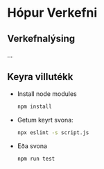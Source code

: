 #+startup: overview
#+options: num:nil toc:nil p:nil stat:nil
#+LATEX_HEADER: \usepackage[margin=0.5in]{geometry}

* Hópur Verkefni
** Verkefnalýsing
   ...

** Keyra villutékk
   - Install node modules
     #+begin_src sh :exports code
       npm install
     #+end_src
     

   - Getum keyrt svona:
     #+begin_src sh :exports code
       npx eslint -s script.js
     #+end_src
     

   - Eða svona
     #+begin_src sh :exports code
       npm run test
     #+end_src
